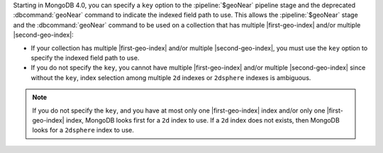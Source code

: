 Starting in MongoDB 4.0, you can specify a ``key`` option to the
:pipeline:`$geoNear` pipeline stage and the deprecated
:dbcommand:`geoNear` command to indicate the indexed field path to use.
This allows the :pipeline:`$geoNear` stage and the :dbcommand:`geoNear`
command to be used on a collection that has multiple |first-geo-index|
and/or multiple |second-geo-index|:

- If your collection has multiple |first-geo-index| and/or multiple
  |second-geo-index|, you must use the ``key`` option to specify the
  indexed field path to use.

- If you do not specify the ``key``, you cannot have multiple
  |first-geo-index| and/or multiple |second-geo-index| since without
  the ``key``, index selection among multiple ``2d`` indexes or
  ``2dsphere`` indexes is ambiguous.

.. note::

   If you do not specify the ``key``, and you have at most only one
   |first-geo-index| index and/or only one |first-geo-index| index,
   MongoDB looks first for a ``2d`` index to use. If a ``2d`` index
   does not exists, then MongoDB looks for a ``2dsphere`` index to use.
